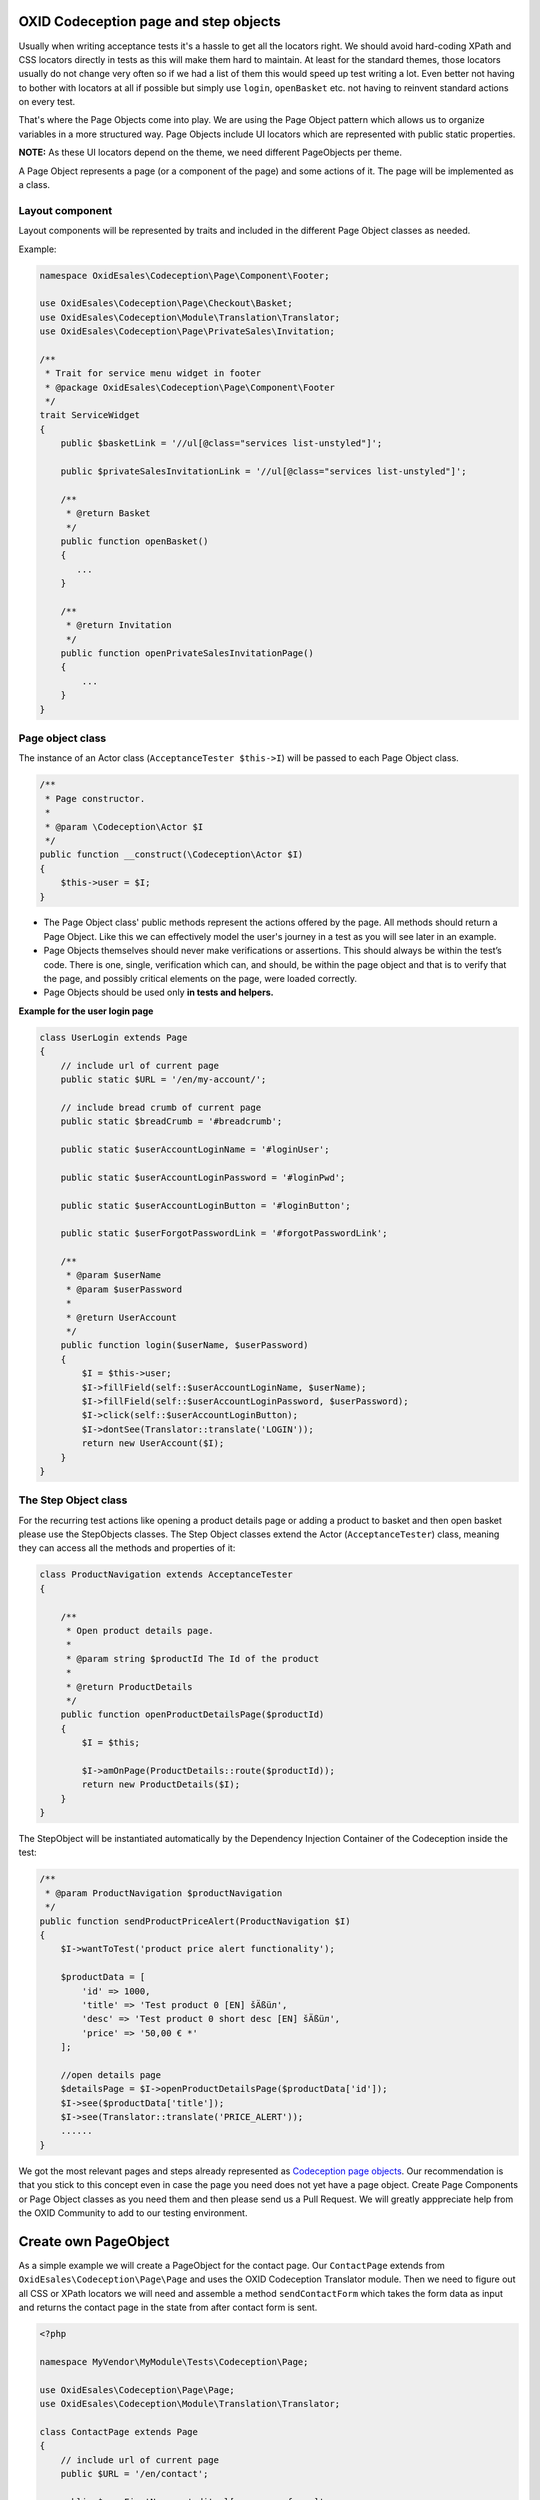 .. _codeception-page_objects:

OXID Codeception page and step objects
======================================

Usually when writing acceptance tests it's a hassle to get all the locators right. We should avoid
hard-coding XPath and CSS locators directly in tests as this will make them hard to maintain.
At least for the standard themes, those locators usually do not change very often so if we had a list of them this
would speed up test writing a lot. Even better not having to bother with locators at all if possible but
simply use ``login``, ``openBasket`` etc. not having to reinvent standard actions on every test.

That's where the Page Objects come into play. We are using the Page Object pattern which allows us
to organize variables in a more structured way. Page Objects include UI locators which are represented
with public static properties.

**NOTE:** As these UI locators depend on the theme, we need different PageObjects per theme.

A Page Object represents a page (or a component of the page) and some actions of it. The page will be implemented as
a class.


Layout component
----------------

Layout components will be represented by traits and included in the different Page Object classes as needed.

Example:

.. code:: php

    namespace OxidEsales\Codeception\Page\Component\Footer;

    use OxidEsales\Codeception\Page\Checkout\Basket;
    use OxidEsales\Codeception\Module\Translation\Translator;
    use OxidEsales\Codeception\Page\PrivateSales\Invitation;

    /**
     * Trait for service menu widget in footer
     * @package OxidEsales\Codeception\Page\Component\Footer
     */
    trait ServiceWidget
    {
        public $basketLink = '//ul[@class="services list-unstyled"]';

        public $privateSalesInvitationLink = '//ul[@class="services list-unstyled"]';

        /**
         * @return Basket
         */
        public function openBasket()
        {
           ...
        }

        /**
         * @return Invitation
         */
        public function openPrivateSalesInvitationPage()
        {
            ...
        }
    }


Page object class
-----------------

The instance of an Actor class (``AcceptanceTester $this->I``) will be passed to each Page Object class.

.. code:: php

    /**
     * Page constructor.
     *
     * @param \Codeception\Actor $I
     */
    public function __construct(\Codeception\Actor $I)
    {
        $this->user = $I;
    }


* The Page Object class' public methods represent the actions offered by the page. All methods should return a
  Page Object. Like this we can effectively model the user's journey in a test as you will see later in an example.

* Page Objects themselves should never make verifications or assertions. This should always be within the test’s code.
  There is one, single, verification which can, and should, be within the page object and that is to verify that
  the page, and possibly critical elements on the page, were loaded correctly.

* Page Objects should be used only **in tests and helpers.**


**Example for the user login page**

.. code:: php

    class UserLogin extends Page
    {
        // include url of current page
        public static $URL = '/en/my-account/';

        // include bread crumb of current page
        public static $breadCrumb = '#breadcrumb';

        public static $userAccountLoginName = '#loginUser';

        public static $userAccountLoginPassword = '#loginPwd';

        public static $userAccountLoginButton = '#loginButton';

        public static $userForgotPasswordLink = '#forgotPasswordLink';

        /**
         * @param $userName
         * @param $userPassword
         *
         * @return UserAccount
         */
        public function login($userName, $userPassword)
        {
            $I = $this->user;
            $I->fillField(self::$userAccountLoginName, $userName);
            $I->fillField(self::$userAccountLoginPassword, $userPassword);
            $I->click(self::$userAccountLoginButton);
            $I->dontSee(Translator::translate('LOGIN'));
            return new UserAccount($I);
        }
    }


The Step Object class
---------------------

For the recurring test actions like opening a product details page or adding a product to basket and then open basket
please use the StepObjects classes.
The Step Object classes extend the Actor (``AcceptanceTester``) class, meaning they can access all the methods
and properties of it:

.. code:: php

    class ProductNavigation extends AcceptanceTester
    {

        /**
         * Open product details page.
         *
         * @param string $productId The Id of the product
         *
         * @return ProductDetails
         */
        public function openProductDetailsPage($productId)
        {
            $I = $this;

            $I->amOnPage(ProductDetails::route($productId));
            return new ProductDetails($I);
        }
    }

The StepObject will be instantiated automatically by the Dependency Injection Container of the Codeception inside the
test:

.. code:: php

    /**
     * @param ProductNavigation $productNavigation
     */
    public function sendProductPriceAlert(ProductNavigation $I)
    {
        $I->wantToTest('product price alert functionality');

        $productData = [
            'id' => 1000,
            'title' => 'Test product 0 [EN] šÄßüл',
            'desc' => 'Test product 0 short desc [EN] šÄßüл',
            'price' => '50,00 € *'
        ];

        //open details page
        $detailsPage = $I->openProductDetailsPage($productData['id']);
        $I->see($productData['title']);
        $I->see(Translator::translate('PRICE_ALERT'));
        ......
    }


We got the most relevant pages and steps already represented as `Codeception page objects <https://github.com/OXID-eSales/codeception-page-objects/>`__.
Our recommendation is that you stick to this concept even in case the page you need does not yet have a
page object. Create Page Components or Page Object classes as you need them and then
please send us a Pull Request. We will greatly apppreciate help from the OXID Community
to add to our testing environment.

.. _codeception-write_own_page_objects:

Create own PageObject
=====================

As a simple example we will create a PageObject for the contact page. Our ``ContactPage`` extends from
``OxidEsales\Codeception\Page\Page`` and uses the OXID Codeception Translator module. Then we need to figure out all
CSS or XPath locators we will need and assemble a method ``sendContactForm`` which takes the form data as input
and returns the contact page in the state from after contact form is sent.

.. code:: php

    <?php

    namespace MyVendor\MyModule\Tests\Codeception\Page;

    use OxidEsales\Codeception\Page\Page;
    use OxidEsales\Codeception\Module\Translation\Translator;

    class ContactPage extends Page
    {
        // include url of current page
        public $URL = '/en/contact';

        public $userFirstName = 'editval[oxuser__oxfname]';

        public $userLastName = 'editval[oxuser__oxlname]';

        public $userEmail = 'editval[oxuser__oxusername]';

        public $messageSubject= 'c_subject';

        public $messageBody= 'c_message';

        /**
         * @param string $userFirstName
         * @param string $userLastName
         * @param string $userEmail
         * @param string $subject
         * @param string $body
         *
         * @return $this
         */
        public function sendContactForm($userFirstName, $userLastName, $userEmail, $subject, $body)
        {
            $I = $this->user;

            $this->selectSalutation();
            $I->fillField($this->userFirstName, $userFirstName);
            $I->fillField($this->userLastName, $userLastName);
            $I->fillField($this->userEmail, $userEmail);
            $I->fillField($this->messageSubject, $subject);
            $I->fillField($this->messageBody, $body);
            $I->click("//button[contains(., '" . Translator::translate('SEND') . "')]");
            $I->waitForPageLoad();

            return $this;
        }

        /**
         * Select salutation.
         */
        private function selectSalutation()
        {
            $locator = "//button[@title='" . Translator::translate('DD_CONTACT_SELECT_SALUTATION') . "']";

            $I = $this->user;
            $I->seeElement($locator);
            $I->click($locator);
            $I->click("//li[@data-original-index='1']");
        }
    }


Here we use this Contact PageObject in a test. Contact form is sent and test asserts, that we see the correct thank you message.

.. code:: php

     public function sendContactFormSuccess(AcceptanceTester $I)
        {
            $I->wantToTest('sending a contact message');

            $contactPage = new \MyVendor\MyModule\Tests\Codeception\Page\ContactPage($I);
            $I->amOnPage($contactPage->URL);
            $contactPage->sendContactForm('Max', 'Muster',  'user@oxid-esales.com', 'subject', 'body');

            $I->see(\OxidEsales\Codeception\Module\Translation\Translator::translate('DD_CONTACT_THANKYOU1'));
        }